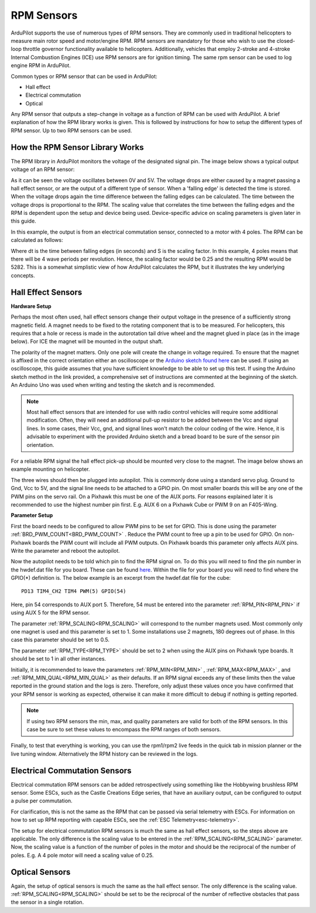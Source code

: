 .. _common-rpm:

===========
RPM Sensors
===========

ArduPilot supports the use of numerous types of RPM sensors.  They are commonly used in traditional helicopters to measure main rotor speed and motor/engine RPM.  
RPM sensors are mandatory for those who wish to use the closed-loop throttle governor functionality available to helicopters.  Additionally, vehicles that employ 
2-stroke and 4-stroke Internal Combustion Engines (ICE) use RPM sensors are for ignition timing.  The same rpm sensor can be used to log engine RPM in ArduPilot.

Common types or RPM sensor that can be used in ArduPilot:

- Hall effect
- Electrical commutation
- Optical

Any RPM sensor that outputs a step-change in voltage as a function of RPM can be used with ArduPilot.  A brief explanation of how the RPM library works is given.  This is followed by 
instructions for how to setup the different types of RPM sensor.  Up to two RPM sensors can be used.

How the RPM Sensor Library Works
================================

The RPM library in ArduPilot monitors the voltage of the designated signal pin.   The image below shows a typical output voltage of an RPM sensor:

.. image:: ../../../images/Commutation_RPM_Sensor.png
    :target: ../_images/Autorotation_Wheel_Magnet.png
    :width: 450px

As it can be seen the voltage oscillates between 0V and 5V.  The voltage drops are either caused by a magnet passing a hall effect sensor, or are the output of a 
different type of sensor.  When a 'falling edge' is detected the time is stored.  When the voltage drops again the time difference between the falling edges can be 
calculated.  The time between the voltage drops is proportional to the RPM.  The scaling value that correlates the time between the falling edges and the RPM is 
dependent upon the setup and device being used.  Device-specific advice on scaling parameters is given later in this guide. 

In this example, the output is from an electrical commutation sensor, connected to a motor with 4 poles.  The RPM can be calculated as follows:

.. image:: ../../../images/RPM_Equation.png
    :target: ../_images/RPM_Equation.png
    :width: 130px

Where dt is the time between falling edges (in seconds) and S is the scaling factor.  In this example, 4 poles means that there will be 4 wave periods per revolution.  
Hence, the scaling factor would be 0.25 and the resulting RPM would be 5282.  This is a somewhat simplistic view of how ArduPilot calculates the RPM, but it illustrates 
the key underlying concepts.

Hall Effect Sensors
===================

**Hardware Setup**

Perhaps the most often used, hall effect sensors change their output voltage in the presence of a sufficiently strong magnetic field.  A magnet needs to be fixed to 
the rotating component that is to be measured.  For helicopters, this requires that a hole or recess is made in the autorotation tail drive wheel and the magnet 
glued in place (as in the image below).  For ICE the magnet will be mounted in the output shaft.

.. image:: ../../../images/Autorotation_Wheel_Magnet.jpg
    :target: ../_images/Autorotation_Wheel_Magnet.jpg
    :width: 240px

The polarity of the magnet matters.  Only one pole will create the change in voltage required.  To ensure that the magnet is affixed in the correct orientation 
either an oscilloscope or the `Arduino sketch found here <https://github.com/ArduPilot/ardupilot/blob/master/libraries/AP_RPM/examples/ArduinoHallEffectDebug.ino>`__ 
can be used.  If using an oscilloscope, this guide assumes that you have sufficient knowledge to be able to set up this test.  If using the Arduino sketch method 
in the link provided, a comprehensive set of instructions are commented at the beginning of the sketch.  An Arduino Uno was used when writing and testing the sketch 
and is recommended.

.. note::

   Most hall effect sensors that are intended for use with radio control vehicles will require some additional modification.  Often, they will need an additional 
   pull-up resistor to be added between the Vcc and signal lines.  In some cases, their Vcc, gnd, and signal lines won't match the colour coding of the wire.  Hence,
   it is advisable to experiment with the provided Arduino sketch and a bread board to be sure of the sensor pin orientation.

For a reliable RPM signal the hall effect pick-up should be mounted very close to the magnet.  The image below shows an example mounting on helicopter.

.. image:: ../../../images/Installed_Hall_Effect_Sensor.jpg
    :target: ../_images/Installed_Hall_Effect_Sensor.jpg
    :width: 240px

The three wires should then be plugged into autopilot.  This is commonly done using a standard servo plug.  Ground to Gnd, Vcc to 5V, and the signal line 
needs to be attached to a GPIO pin.  On most smaller boards this will be any one of the PWM pins on the servo rail.  On a Pixhawk this must be one of the AUX ports.  
For reasons explained later it is recommended to use the highest number pin first.  E.g. AUX 6 on a Pixhawk Cube or PWM 9 on an F405-Wing.

**Parameter Setup**

First the board needs to be configured to allow PWM pins to be set for GPIO.  This is done using the parameter :ref:`BRD_PWM_COUNT<BRD_PWM_COUNT>` .  Reduce the PWM count to free up a pin to 
be used for GPIO.  On non-Pixhawk boards the PWM count will include all PWM outputs.  On Pixhawk boards this parameter only affects AUX pins.  Write the parameter 
and reboot the autopilot.

Now the autopilot needs to be told which pin to find the RPM signal on.  To do this you will need to find the pin number in the hwdef.dat file for you 
board.  These can be found `here <https://github.com/ArduPilot/ardupilot/tree/master/libraries/AP_HAL_ChibiOS/hwdef>`__.  Within the file for your board you will 
need to find where the GPIO(*) definition is.  The below example is an excerpt from the hwdef.dat file for the cube: ::

    PD13 TIM4_CH2 TIM4 PWM(5) GPIO(54)

Here, pin 54 corresponds to AUX port 5.  Therefore, 54 must be entered into the parameter :ref:`RPM_PIN<RPM_PIN>` if using AUX 5 for the RPM sensor.

The parameter :ref:`RPM_SCALING<RPM_SCALING>` will correspond to the number magnets used.  Most commonly only one magnet is used and this parameter is set to 1.  Some installations use 
2 magnets, 180 degrees out of phase.  In this case this parameter should be set to 0.5.

The parameter :ref:`RPM_TYPE<RPM_TYPE>` should be set to 2 when using the AUX pins on Pixhawk type boards.  It should be set to 1 in all other instances.

Initially, it is recommended to leave the parameters :ref:`RPM_MIN<RPM_MIN>` , :ref:`RPM_MAX<RPM_MAX>` , and :ref:`RPM_MIN_QUAL<RPM_MIN_QUAL>` as their defaults.  If an RPM signal exceeds any of these limits then the 
value reported in the ground station and the logs is zero.  Therefore, only adjust these values once you have confirmed that your RPM sensor is working as expected, 
otherwise it can make it more difficult to debug if nothing is getting reported.

.. note::

    If using two RPM sensors the min, max, and quality parameters are valid for both of the RPM sensors.  In this case be sure to set these values to encompass the 
    RPM ranges of both sensors.

Finally, to test that everything is working, you can use the rpm1/rpm2 live feeds in the quick tab in mission planner or the live tuning window.  Alternatively the 
RPM history can be reviewed in the logs.

Electrical Commutation Sensors
==============================

Electrical commutation RPM sensors can be added retrospectively using something like the Hobbywing brushless RPM sensor.  Some ESCs, such as the Castle Creations Edge 
series, that have an auxiliary output, can be configured to output a pulse per commutation.

For clarification, this is not the same as the RPM that can be passed 
via serial telemetry with ESCs.  For information on how to set up RPM reporting with capable  ESCs, see the :ref:`ESC Telemetry<esc-telemetry>`.

The setup for electrical commutation RPM sensors is much the same as hall effect sensors, so the steps above are applicable.  The only difference is the scaling value 
to be entered in the :ref:`RPM_SCALING<RPM_SCALING>` parameter.  Now, the scaling value is a function of the number of poles in the motor and should be the reciprocal of the number of 
poles.  E.g. A 4 pole motor will need a scaling value of 0.25.

Optical Sensors
===============

Again, the setup of optical sensors is much the same as the hall effect sensor.  The only difference is the scaling value.  :ref:`RPM_SCALING<RPM_SCALING>` should be set to be the reciprocal 
of the number of reflective obstacles that pass the sensor in a single rotation. 

